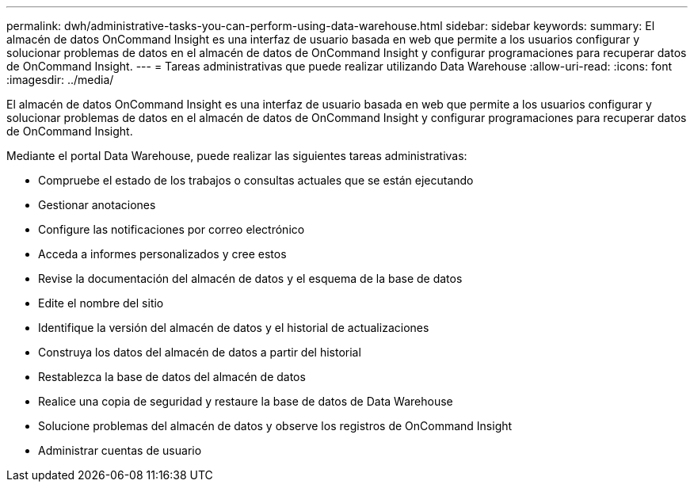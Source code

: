 ---
permalink: dwh/administrative-tasks-you-can-perform-using-data-warehouse.html 
sidebar: sidebar 
keywords:  
summary: El almacén de datos OnCommand Insight es una interfaz de usuario basada en web que permite a los usuarios configurar y solucionar problemas de datos en el almacén de datos de OnCommand Insight y configurar programaciones para recuperar datos de OnCommand Insight. 
---
= Tareas administrativas que puede realizar utilizando Data Warehouse
:allow-uri-read: 
:icons: font
:imagesdir: ../media/


[role="lead"]
El almacén de datos OnCommand Insight es una interfaz de usuario basada en web que permite a los usuarios configurar y solucionar problemas de datos en el almacén de datos de OnCommand Insight y configurar programaciones para recuperar datos de OnCommand Insight.

Mediante el portal Data Warehouse, puede realizar las siguientes tareas administrativas:

* Compruebe el estado de los trabajos o consultas actuales que se están ejecutando
* Gestionar anotaciones
* Configure las notificaciones por correo electrónico
* Acceda a informes personalizados y cree estos
* Revise la documentación del almacén de datos y el esquema de la base de datos
* Edite el nombre del sitio
* Identifique la versión del almacén de datos y el historial de actualizaciones
* Construya los datos del almacén de datos a partir del historial
* Restablezca la base de datos del almacén de datos
* Realice una copia de seguridad y restaure la base de datos de Data Warehouse
* Solucione problemas del almacén de datos y observe los registros de OnCommand Insight
* Administrar cuentas de usuario

